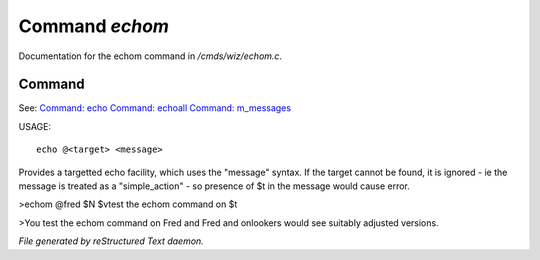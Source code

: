 ****************
Command *echom*
****************

Documentation for the echom command in */cmds/wiz/echom.c*.

Command
=======

See: `Command: echo <echo.html>`_ `Command: echoall <echoall.html>`_ `Command: m_messages <m_messages.html>`_ 

USAGE::

	echo @<target> <message>

Provides a targetted echo facility, which uses the "message" syntax.
If the target cannot be found, it is ignored - ie the message is treated
as a "simple_action" - so presence of $t in the message would cause error.


>echom @fred $N $vtest the echom command on $t

>You test the echom command on Fred
and Fred and onlookers would see suitably adjusted versions.



*File generated by reStructured Text daemon.*
